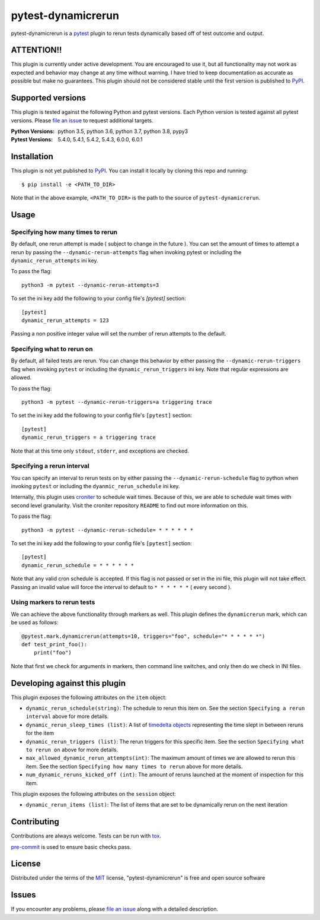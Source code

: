 ===================
pytest-dynamicrerun
===================

.. image:: https://img.shields.io/pypi/v/pytest-dynamicrerun.svg
    :target: https://pypi.org/project/pytest-dynamicrerun
    :alt: PyPI version

.. image:: https://img.shields.io/pypi/pyversions/pytest-dynamicrerun.svg
    :target: https://pypi.org/project/pytest-dynamicrerun
    :alt: Python versions

.. image:: https://travis-ci.org/gnikonorov/pytest-dynamicrerun.svg?branch=master
    :target: https://travis-ci.org/gnikonorov/pytest-dynamicrerun
    :alt: See Build Status on Travis CI

pytest-dynamicrerun is a `pytest`_ plugin to rerun tests dynamically based off of test outcome and output.

ATTENTION!!
-----------

This plugin is currently under active development. You are encouraged to use it, but all functionality may not work as expected and behavior may change at any time without warning. I have tried to keep documentation as accurate as possible but make no guarantees. This plugin should not be considered stable until the first version is published to  `PyPI`_.

Supported versions
------------------

This plugin is tested against the following Python and pytest versions. Each Python version is tested against all pytest versions. Please `file an issue`_ to request additional targets.

:Python Versions:
    python 3.5,
    python 3.6,
    python 3.7,
    python 3.8,
    pypy3
:Pytest Versions:
    5.4.0,
    5.4.1,
    5.4.2,
    5.4.3,
    6.0.0,
    6.0.1


Installation
------------

This plugin is not yet published to `PyPI`_. You can install it locally by cloning this repo and running::

    $ pip install -e <PATH_TO_DIR>

Note that in the above example, ``<PATH_TO_DIR>`` is the path to the source of ``pytest-dynamicrerun``.


Usage
-----

Specifying how many times to rerun
##################################

By default, one rerun attempt is made ( subject to change in the future ). You can set the amount of times to attempt a rerun by  passing the ``--dynamic-rerun-attempts`` flag when invoking pytest or including the ``dynamic_rerun_attempts`` ini key.

To pass the flag::

    python3 -m pytest --dynamic-rerun-attempts=3

To set the ini key add the following to your config file's `[pytest]` section::

    [pytest]
    dynamic_rerun_attempts = 123

Passing a non positive integer value will set the number of rerun attempts to the default.

Specifying what to rerun on
###########################

By default, all failed tests are rerun. You can change this behavior by either passing the ``--dynamic-rerun-triggers`` flag when invoking ``pytest`` or including the ``dynamic_rerun_triggers`` ini key. Note that regular expressions are allowed.

To pass the flag::

    python3 -m pytest --dynamic-rerun-triggers=a triggering trace

To set the ini key add the following to your config file's ``[pytest]`` section::

    [pytest]
    dynamic_rerun_triggers = a triggering trace

Note that at this time only ``stdout``, ``stderr``, and exceptions are checked.

Specifying a rerun interval
###########################

You can specify an interval to rerun tests on by either passing the ``--dynamic-rerun-schedule`` flag to python when invoking ``pytest`` or including the ``dyanmic_rerun_schedule`` ini key.

Internally, this plugin uses `croniter`_ to schedule wait times. Because of this, we are able to schedule wait times with second level granularity. Visit the croniter repository ``README`` to find out more information on this.

To pass the flag::

    python3 -m pytest --dynamic-rerun-schedule= * * * * * *

To set the ini key add the following to your config file's ``[pytest]`` section::

    [pytest]
    dynamic_rerun_schedule = * * * * * *

Note that any valid cron schedule is accepted. If this flag is not passed or set in the ini file, this plugin will not take effect. Passing an invalid value will force the interval to default to ``* * * * * *`` ( every second ).

Using markers to rerun tests
############################

We can achieve the above functionality through markers as well. This plugin defines the ``dynamicrerun`` mark, which can be used as follows::

    @pytest.mark.dynamicrerun(attempts=10, triggers="foo", schedule="* * * * * *")
    def test_print_foo():
        print("foo")

Note that first we check for arguments in markers, then command line switches, and only then do we check in INI files.

Developing against this plugin
------------------------------
This plugin exposes the following attributes on the ``item`` object:

* ``dynamic_rerun_schedule(string)``: The schedule to rerun this item on. See the section ``Specifying a rerun interval`` above for more details.
* ``dynamic_rerun_sleep_times (list)``: A list of `timedelta objects`_ representing the time slept in between reruns for the item
* ``dynamic_rerun_triggers (list)``: The rerun triggers for this specific item. See the section ``Specifying what to rerun on`` above for more details.
* ``max_allowed_dynamic_rerun_attempts(int)``: The maximum amount of times we are allowed to rerun this item. See the section ``Specifying how many times to rerun`` above for more details.
* ``num_dynamic_reruns_kicked_off (int)``: The amount of reruns launched at the moment of inspection for this item.

This plugin exposes the following attributes on the ``session`` object:

* ``dynamic_rerun_items (list)``: The list of items that are set to be dynamically rerun on the next iteration


Contributing
------------
Contributions are always welcome. Tests can be run with `tox`_.

`pre-commit`_ is used to ensure basic checks pass.

License
-------

Distributed under the terms of the `MIT`_ license, "pytest-dynamicrerun" is free and open source software

Issues
------

If you encounter any problems, please `file an issue`_ along with a detailed description.

.. _`MIT`: http://opensource.org/licenses/MIT
.. _`PyPI`: https://pypi.org/
.. _`croniter`: https://github.com/kiorky/croniter/
.. _`file an issue`: https://github.com/gnikonorov/pytest-dynamicrerun/issues
.. _`pre-commit`: https://pre-commit.com/
.. _`pytest`: https://github.com/pytest-dev/pytest
.. _`timedelta objects`: https://docs.python.org/3/library/datetime.html#timedelta-objects
.. _`tox`: https://tox.readthedocs.io/en/latest/
